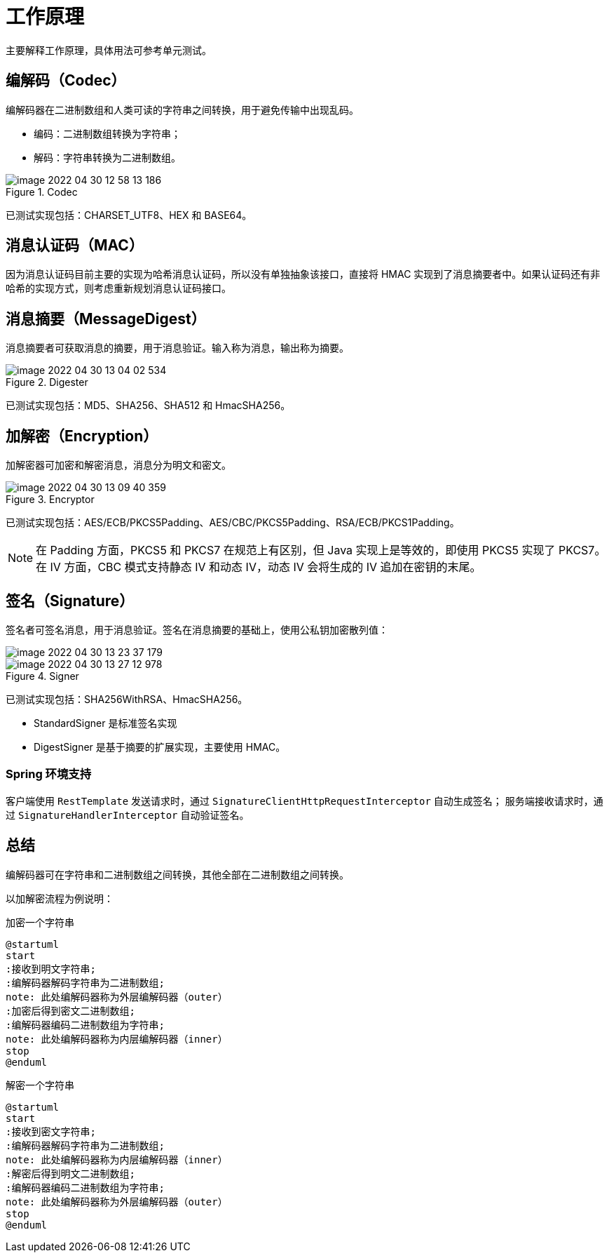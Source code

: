 = 工作原理

主要解释工作原理，具体用法可参考单元测试。

//@formatter:off

== 编解码（Codec）

编解码器在二进制数组和人类可读的字符串之间转换，用于避免传输中出现乱码。

* 编码：二进制数组转换为字符串；
* 解码：字符串转换为二进制数组。

.Codec
image::image-2022-04-30-12-58-13-186.png[]

已测试实现包括：CHARSET_UTF8、HEX 和 BASE64。

== 消息认证码（MAC）

因为消息认证码目前主要的实现为哈希消息认证码，所以没有单独抽象该接口，直接将 HMAC 实现到了消息摘要者中。如果认证码还有非哈希的实现方式，则考虑重新规划消息认证码接口。

== 消息摘要（MessageDigest）

消息摘要者可获取消息的摘要，用于消息验证。输入称为消息，输出称为摘要。

.Digester
image::image-2022-04-30-13-04-02-534.png[]

已测试实现包括：MD5、SHA256、SHA512 和 HmacSHA256。

== 加解密（Encryption）

加解密器可加密和解密消息，消息分为明文和密文。

.Encryptor
image::image-2022-04-30-13-09-40-359.png[]

已测试实现包括：AES/ECB/PKCS5Padding、AES/CBC/PKCS5Padding、RSA/ECB/PKCS1Padding。

NOTE: 在 Padding 方面，PKCS5 和 PKCS7 在规范上有区别，但 Java 实现上是等效的，即使用 PKCS5 实现了 PKCS7。
在 IV 方面，CBC 模式支持静态 IV 和动态 IV，动态 IV 会将生成的 IV 追加在密钥的末尾。

== 签名（Signature）

签名者可签名消息，用于消息验证。签名在消息摘要的基础上，使用公私钥加密散列值：

image::image-2022-04-30-13-23-37-179.png[]

.Signer
image::image-2022-04-30-13-27-12-978.png[]

已测试实现包括：SHA256WithRSA、HmacSHA256。

* StandardSigner 是标准签名实现
* DigestSigner 是基于摘要的扩展实现，主要使用 HMAC。

=== Spring 环境支持

客户端使用 `RestTemplate` 发送请求时，通过 `SignatureClientHttpRequestInterceptor` 自动生成签名；
服务端接收请求时，通过 `SignatureHandlerInterceptor` 自动验证签名。

== 总结

编解码器可在字符串和二进制数组之间转换，其他全部在二进制数组之间转换。

以加解密流程为例说明：

.加密一个字符串
[plantuml,target=encryption,format=png]
....
@startuml
start
:接收到明文字符串;
:编解码器解码字符串为二进制数组;
note: 此处编解码器称为外层编解码器（outer）
:加密后得到密文二进制数组;
:编解码器编码二进制数组为字符串;
note: 此处编解码器称为内层编解码器（inner）
stop
@enduml
....

.解密一个字符串
[plantuml,target=decryption,format=png]
....
@startuml
start
:接收到密文字符串;
:编解码器解码字符串为二进制数组;
note: 此处编解码器称为内层编解码器（inner）
:解密后得到明文二进制数组;
:编解码器编码二进制数组为字符串;
note: 此处编解码器称为外层编解码器（outer）
stop
@enduml
....

